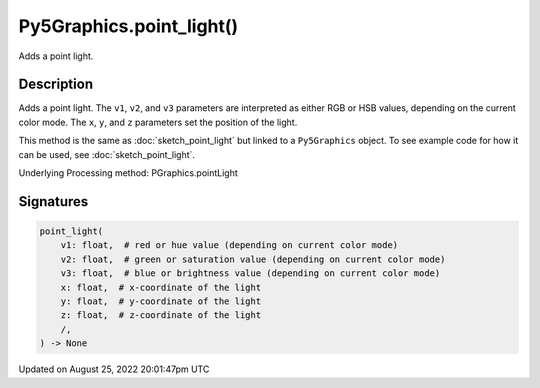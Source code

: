Py5Graphics.point_light()
=========================

Adds a point light.

Description
-----------

Adds a point light. The ``v1``, ``v2``, and ``v3`` parameters are interpreted as either RGB or HSB values, depending on the current color mode. The ``x``, ``y``, and ``z`` parameters set the position of the light.

This method is the same as :doc:`sketch_point_light` but linked to a ``Py5Graphics`` object. To see example code for how it can be used, see :doc:`sketch_point_light`.

Underlying Processing method: PGraphics.pointLight

Signatures
------

.. code:: python

    point_light(
        v1: float,  # red or hue value (depending on current color mode)
        v2: float,  # green or saturation value (depending on current color mode)
        v3: float,  # blue or brightness value (depending on current color mode)
        x: float,  # x-coordinate of the light
        y: float,  # y-coordinate of the light
        z: float,  # z-coordinate of the light
        /,
    ) -> None
Updated on August 25, 2022 20:01:47pm UTC

